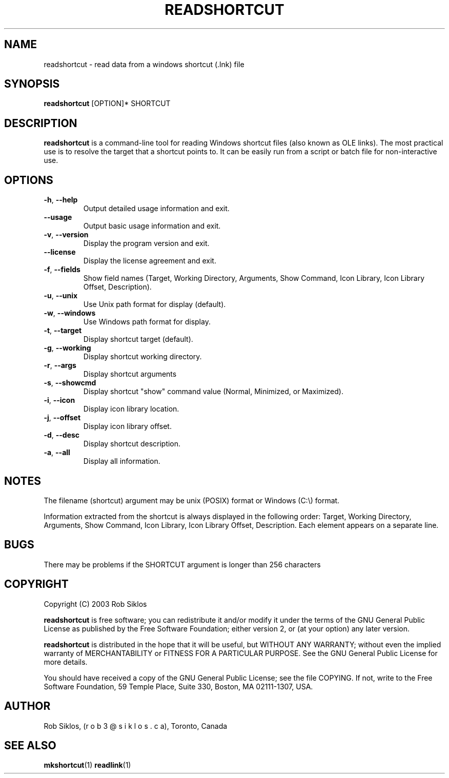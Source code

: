 .TH "READSHORTCUT" 1 "4 September 2003" "readshortcut 1.00 (cygutils)" "Cygutils"
.SH NAME
readshortcut \- read data from a windows shortcut (.lnk) file
.\"{{{  Synopsis
.SH SYNOPSIS
.B readshortcut
.RB [OPTION]*
.RB "SHORTCUT"
.BR
.\"}}}
.SH DESCRIPTION
.B readshortcut
is a command-line tool for reading Windows shortcut files (also known as
OLE links). The most practical use is to resolve the target that a shortcut
points to.  It can be easily run from a script or batch file for non-interactive 
use.

.SH OPTIONS

.TP 
\fB\-h\fR, \fB\-\-help\fR
Output detailed usage information and exit.

.TP 
\fB\-\-usage\fR
Output basic usage information and exit.

.TP 
\fB\-v\fR, \fB\-\-version\fR
Display the program version and exit.

.TP 
\fB\-\-license\fR
Display the license agreement and exit.

.TP 
\fB\-f\fR, \fB\-\-fields\fR
Show field names (Target, Working Directory, Arguments, Show Command, Icon Library, Icon Library Offset, Description).

.TP 
\fB\-u\fR, \fB\-\-unix\fR
Use Unix path format for display (default).

.TP 
\fB\-w\fR, \fB\-\-windows\fR
Use Windows path format for display.

.TP 
\fB\-t\fR, \fB\-\-target\fR
Display shortcut target (default). 

.TP 
\fB\-g\fR, \fB\-\-working\fR
Display shortcut working directory.

.TP 
\fB\-r\fR, \fB\-\-args\fR
Display shortcut arguments

.TP 
\fB\-s\fR, \fB\-\-showcmd\fR
Display shortcut "show" command value (Normal, Minimized, or Maximized).

.TP 
\fB\-i\fR, \fB\-\-icon\fR
Display icon library location.

.TP 
\fB\-j\fR, \fB\-\-offset\fR
Display icon library offset.

.TP 
\fB\-d\fR, \fB\-\-desc\fR
Display shortcut description.

.TP 
\fB\-a\fR, \fB\-\-all\fR
Display all information.

.SH NOTES
The filename (shortcut) argument may be unix (POSIX) format or Windows (C:\\) format.
.PP
Information extracted from the shortcut is always displayed in the following order: Target, Working Directory, Arguments, Show Command, Icon Library, Icon Library Offset, Description.  Each element appears on a separate line.

.SH BUGS
There may be problems if the SHORTCUT argument is longer than 256 characters

.SH COPYRIGHT
Copyright (C) 2003 Rob Siklos
.PP
\fBreadshortcut\fP is free software; you can redistribute it and/or modify
it under the terms of the GNU General Public License as published by
the Free Software Foundation; either version 2, or (at your option) any 
later version.
.PP
\fBreadshortcut\fP is distributed in the hope that it will be useful, but
WITHOUT ANY WARRANTY; without even the implied warranty of MERCHANTABILITY
or FITNESS FOR A PARTICULAR PURPOSE. See the GNU General Public License for 
more details.
.PP
You should have received a copy of the GNU General Public License; 
see the file COPYING. If not, write to the 
Free Software Foundation, 
59 Temple Place,
Suite 330, Boston, MA  02111-1307, USA.

.SH AUTHOR
Rob Siklos, (r o b 3 @ s i k l o s . c a), Toronto, Canada

.SH "SEE ALSO"
.BR mkshortcut (1)
.BR readlink (1) 
